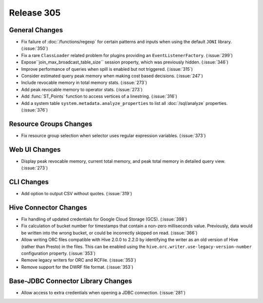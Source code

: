===========
Release 305
===========

General Changes
---------------

* Fix failure of :doc:`/functions/regexp` for certain patterns and inputs
  when using the default ``JONI`` library. (:issue:`350`)
* Fix a rare ``ClassLoader`` related problem for plugins providing an ``EventListenerFactory``. (:issue:`299`)
* Expose``join_max_broadcast_table_size`` session property, which was previously hidden. (:issue:`346`)
* Improve performance of queries when spill is enabled but not triggered. (:issue:`315`)
* Consider estimated query peak memory when making cost based decisions. (:issue:`247`)
* Include revocable memory in total memory stats. (:issue:`273`)
* Add peak revocable memory to operator stats. (:issue:`273`)
* Add :func:`ST_Points` function to access vertices of a linestring. (:issue:`316`)
* Add a system table ``system.metadata.analyze_properties``
  to list all :doc:`/sql/analyze` properties. (:issue:`376`)

Resource Groups Changes
-----------------------

* Fix resource group selection when selector uses regular expression variables. (:issue:`373`)

Web UI Changes
--------------

* Display peak revocable memory, current total memory,
  and peak total memory in detailed query view. (:issue:`273`)

CLI Changes
-----------

* Add option to output CSV without quotes. (:issue:`319`)

Hive Connector Changes
----------------------

* Fix handling of updated credentials for Google Cloud Storage (GCS). (:issue:`398`)
* Fix calculation of bucket number for timestamps that contain a non-zero
  milliseconds value. Previously, data would be written into the wrong bucket,
  or could be incorrectly skipped on read. (:issue:`366`)
* Allow writing ORC files compatible with Hive 2.0.0 to 2.2.0 by identifying
  the writer as an old version of Hive (rather than Presto) in the files.
  This can be enabled using the ``hive.orc.writer.use-legacy-version-number``
  configuration property. (:issue:`353`)
* Remove legacy writers for ORC and RCFile. (:issue:`353`)
* Remove support for the DWRF file format. (:issue:`353`)

Base-JDBC Connector Library Changes
-----------------------------------

* Allow access to extra credentials when opening a JDBC connection. (:issue:`281`)
